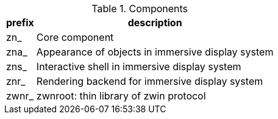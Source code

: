 .Components
[%autowidth.stretch]
|===
|prefix|description

|zn_
|Core component

|zna_
|Appearance of objects in immersive display system

|zns_
|Interactive shell in immersive display system

|znr_
|Rendering backend for immersive display system

|zwnr_
|zwnroot: thin library of zwin protocol

|===

